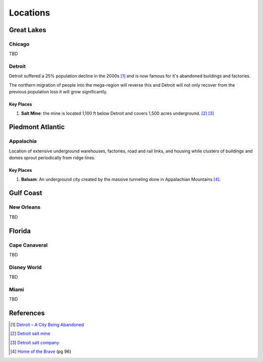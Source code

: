 .. _ydrQ-eS0S4:

=======================================
Locations
=======================================

Great Lakes
=======================================

Chicago
---------------------------------------

TBD

Detroit
---------------------------------------

Detroit suffered a 25% population decline in the 2000s [#f1]_ and is now famous for
it's abandoned buildings and factories.

The northern migration of people into the mega-region will reverse this and
Detroit will not only recover from the previous population loss it will grow
significantly.

Key Places
~~~~~~~~~~~~~~~~~~~~~~~~~~~~~~~~~~~~~~~

#. **Salt Mine**: the mine is located 1,100 ft below Detroit and covers 1,500
   acres underground. [#f2]_ [#f3]_


Piedmont Atlantic
=======================================

Appalachia
---------------------------------------

Location of extensive underground warehouses, factories, road and rail links,
and housing while clusters of buildings and domes sprout periodically from ridge
lines.

Key Places
~~~~~~~~~~~~~~~~~~~~~~~~~~~~~~~~~~~~~~~

#. **Balsam**: An underground city created by the massive tunneling done in
   Appalachian Mountains [#f4]_.

Gulf Coast
=======================================

New Orleans
---------------------------------------

TBD


Florida
=======================================

Cape Canaveral
---------------------------------------

TBD

Disney World
---------------------------------------

TBD

Miami
---------------------------------------

TBD


References
=======================================

.. rubric::


.. [#f1] `Detroit – A City Being Abandoned <https://www.worldabandoned.com/detroit>`_
.. [#f2] `Detroit salt mine <https://en.wikipedia.org/wiki/Detroit_salt_mine>`_
.. [#f3] `Detroit salt company <http://detroitsalt.com/>`_
.. [#f4] `Home of the Brave <https://www.drivethrurpg.com/product/127821/Home-of-the-Brave>`_ (pg 96)

